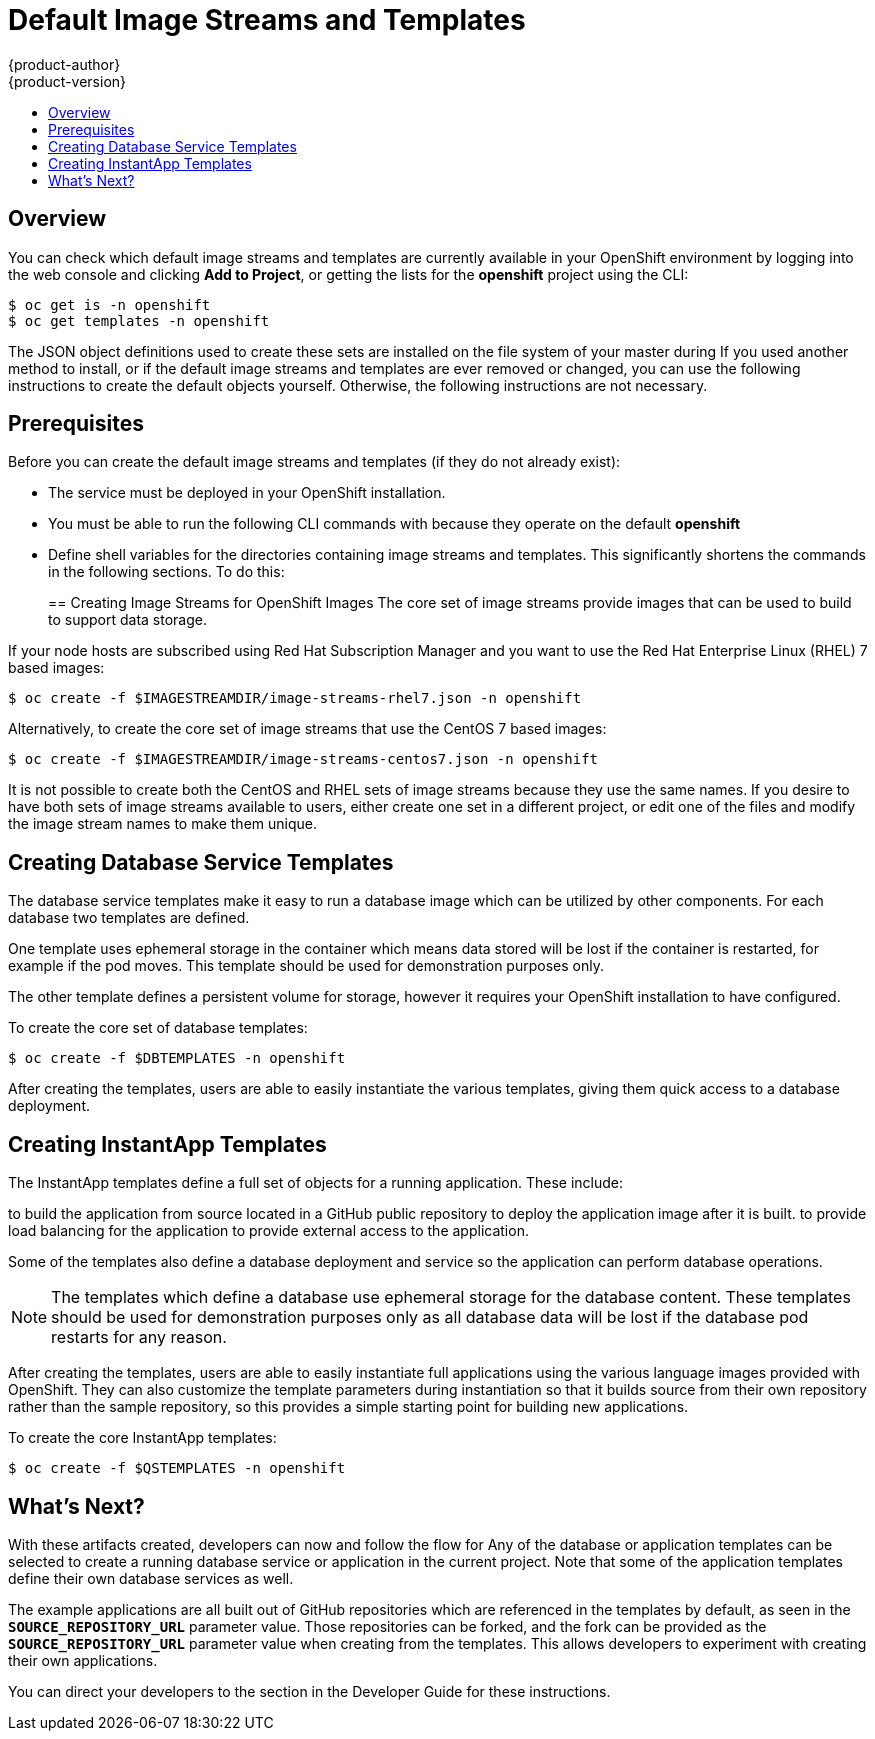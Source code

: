 = Default Image Streams and Templates
{product-author}
{product-version}
:data-uri:
:icons:
:experimental:
:toc: macro
:toc-title:
:prewrap!:

toc::[]

// tag::firststeps[]

== Overview

ifdef::openshift-enterprise[]
Your OpenShift installation includes a useful set of Red Hat-provided
link:../architecture/core_concepts/builds_and_image_streams.html#image-streams[image
streams] and link:../architecture/core_concepts/templates.html[templates] to
make it easy for developers to create new applications. By default, the
link:../install_config/install/quick_install.html[quick installation] and
link:../install_config/install/advanced_install.html[advanced installation]
methods automatically create these sets in the *openshift* project, which is a
default global project to which all users have view access.
endif::[]

ifdef::openshift-origin[]
You can populate your OpenShift installation with a useful set of Red
Hat-provided
link:../../architecture/core_concepts/builds_and_image_streams.html#image-streams[image
streams] and link:../../architecture/core_concepts/templates.html[templates] to
make it easy for developers to create new applications. By default, the
link:advanced_install.html[advanced installation] method automatically creates
these sets in the *openshift* project, which is a default project to which all
users have view access.
endif::[]

ifdef::openshift-enterprise[]
The core set of image streams and templates are provided and supported by Red Hat
with an active OpenShift Enterprise subscription for the following technologies:

[horizontal]
Languages::
- link:../using_images/s2i_images/nodejs.html[Node.js]
- link:../using_images/s2i_images/perl.html[Perl]
- link:../using_images/s2i_images/php.html[PHP]
- link:../using_images/s2i_images/python.html[Python]
- link:../using_images/s2i_images/ruby.html[Ruby]
Database::
- link:../using_images/db_images/mongodb.html[MongoDB]
- link:../using_images/db_images/mysql.html[MySQL]
- link:../using_images/db_images/postgresql.html[PostgreSQL]
Other Services::
- link:../using_images/other_images/jenkins.html[Jenkins]
endif::[]

ifdef::openshift-origin[]
Image streams and templates are provided for the following technologies:

[horizontal]
Languages::
- link:../../using_images/s2i_images/nodejs.html[Node.js]
- link:../../using_images/s2i_images/perl.html[Perl]
- link:../../using_images/s2i_images/php.html[PHP]
- link:../../using_images/s2i_images/python.html[Python]
- link:../../using_images/s2i_images/ruby.html[Ruby]
Database::
- link:../../using_images/db_images/mongodb.html[MongoDB]
- link:../../using_images/db_images/mysql.html[MySQL]
- link:../../using_images/db_images/postgresql.html[PostgreSQL]
Other Services::
- link:../../using_images/other_images/jenkins.html[Jenkins]
endif::[]

ifdef::openshift-enterprise[]
If you also have the relevant xPaaS Middleware subscription active on your
account, image streams and templates are also provided and supported by Red Hat
for each of following middleware services:

[horizontal]
Middleware Services::
- link:../using_images/xpaas_images/eap.html[JBoss EAP]
- link:../using_images/xpaas_images/a_mq.html[JBoss A-MQ]
- link:../using_images/xpaas_images/jws.html[JBoss Web Server]
- link:../using_images/xpaas_images/fuse.html[JBoss Fuse Integration Services]
- link:../using_images/xpaas_images/decision_server.html[Decision Server]
- link:../using_images/xpaas_images/data_grid.html[JBoss Data Grid]
endif::[]

You can check which default image streams and templates are currently available
in your OpenShift environment by logging into the web console and clicking *Add
to Project*, or getting the lists for the *openshift* project using the CLI:

----
$ oc get is -n openshift
$ oc get templates -n openshift
----

The JSON object definitions used to create these sets are installed on the file
system of your master during
ifdef::openshift-enterprise[]
a link:../install_config/install/quick_install.html[quick] or
link:../install_config/install/advanced_install.html[advanced installation].
endif::[]
ifdef::openshift-origin[]
an link:../../install_config/install/advanced_install.html[advanced
installation].
endif::[]
If you used another method to install, or if the default image streams and
templates are ever removed or changed, you can use the following instructions to
create the default objects yourself. Otherwise, the following instructions are
not necessary.

[[is-templates-prereqs]]
== Prerequisites

Before you can create the default image streams and templates (if they do not
already exist):

- The
ifdef::openshift-enterprise[]
link:../install_config/install/docker_registry.html[integrated Docker registry]
endif::[]
ifdef::openshift-origin[]
link:../../install_config/install/docker_registry.html[integrated Docker
registry]
endif::[]
service must be
deployed in your OpenShift installation.
- You must be able to run the following CLI commands with
ifdef::openshift-enterprise[]
link:../architecture/additional_concepts/authorization.html#roles[*cluster-admin*
privileges],
endif::[]
ifdef::openshift-origin[]
link:../../architecture/additional_concepts/authorization.html#roles[*cluster-admin*
privileges],
endif::[]
because they operate on the default *openshift*
ifdef::openshift-enterprise[]
link:../architecture/core_concepts/projects_and_users.html#projects[project].
endif::[]
ifdef::openshift-origin[]
link:../../architecture/core_concepts/projects_and_users.html#projects[project].
endif::[]
ifdef::openshift-origin[]
- You must have cloned the
https://github.com/openshift/openshift-ansible/tree/master/roles/openshift_examples/files[repository]
that contains the default image streams and templates:
+
----
$ cd ~
$ git clone https://github.com/openshift/openshift-ansible
----
endif::[]
ifdef::openshift-enterprise[]
- You must have installed the *atomic-openshift-utils* RPM package. See
link:../install_config/install/prerequisites.html#software-prerequisites[Software
Prerequisites] for instructions.
endif::[]
- Define shell variables for the directories containing image streams and templates. This significantly shortens the commands in the following sections. To do this:
+
ifdef::openshift-origin[]
----
$ IMAGESTREAMDIR="~/openshift-ansible/roles/openshift_examples/files/examples/v1.1/image-streams"; \
    DBTEMPLATES="~/openshift-ansible/roles/openshift_examples/files/examples/v1.1/db-templates"; \
    QSTEMPLATES="~/openshift-ansible/roles/openshift_examples/files/examples/v1.1/quickstart-templates"
----
endif::[]
ifdef::openshift-enterprise[]
----
$ IMAGESTREAMDIR="/usr/share/ansible/openshift-ansible/roles/openshift_examples/files/examples/v1.1/image-streams"; \
    XPAASSTREAMDIR="/usr/share/ansible/openshift-ansible/roles/openshift_examples/files/examples/v1.1/xpaas-streams"; \
    XPAASTEMPLATES="/usr/share/ansible/openshift-ansible/roles/openshift_examples/files/examples/v1.1/xpaas-templates"; \
    DBTEMPLATES="/usr/share/ansible/openshift-ansible/roles/openshift_examples/files/examples/v1.1/db-templates"; \
    QSTEMPLATES="/usr/share/ansible/openshift-ansible/roles/openshift_examples/files/examples/v1.1/quickstart-templates"
----
endif::[]

[[creating-image-streams-for-openshift-images]]

== Creating Image Streams for OpenShift Images
The core set of image streams provide images that can be used to build
ifdef::openshift-enterprise[]
link:../using_images/s2i_images/nodejs.html[*Node.js*],
link:../using_images/s2i_images/perl.html[*Perl*],
link:../using_images/s2i_images/php.html[*PHP*],
link:../using_images/s2i_images/python.html[*Python*], and
link:../using_images/s2i_images/ruby.html[*Ruby*] applications. It also
defines images for link:../using_images/db_images/mongodb.html[*MongoDB*],
link:../using_images/db_images/mysql.html[*MySQL*], and
link:../using_images/db_images/postgresql.html[*PostgreSQL*]
endif::[]
ifdef::openshift-origin[]
link:../../using_images/s2i_images/nodejs.html[*Node.js*],
link:../../using_images/s2i_images/perl.html[*Perl*],
link:../../using_images/s2i_images/php.html[*PHP*],
link:../../using_images/s2i_images/python.html[*Python*], and
link:../../using_images/s2i_images/ruby.html[*Ruby*] applications. It also
defines images for link:../../using_images/db_images/mongodb.html[*MongoDB*],
link:../../using_images/db_images/mysql.html[*MySQL*], and
link:../../using_images/db_images/postgresql.html[*PostgreSQL*]
endif::[]
to support data storage.

If your node hosts are subscribed using Red Hat Subscription Manager and you
want to use the Red Hat Enterprise Linux (RHEL) 7 based images:

----
$ oc create -f $IMAGESTREAMDIR/image-streams-rhel7.json -n openshift
----

Alternatively, to create the core set of image streams that use the CentOS 7
based images:

----
$ oc create -f $IMAGESTREAMDIR/image-streams-centos7.json -n openshift
----

It is not possible to create both the CentOS and RHEL sets of image streams
because they use the same names. If you desire to have both sets of image
streams available to users, either create one set in a different project, or
edit one of the files and modify the image stream names to make them unique.

ifdef::openshift-enterprise[]
== Creating Image Streams for xPaaS Middleware Images
The xPaaS Middleware image streams provide images for
link:../using_images/xpaas_images/eap.html[*JBoss EAP*],
link:../using_images/xpaas_images/jws.html[*JBoss JWS*],
link:../using_images/xpaas_images/a_mq.html[*JBoss A-MQ*],
link:../using_images/xpaas_images/fuse.html[*JBoss Fuse Integration Services*],
link:../using_images/xpaas_images/decision_server.html[*Decision Server*], and
link:../using_images/xpaas_images/data_grid.html[*JBoss Data Grid*]. They can be
used to build applications for those platforms using the provided templates.

To create the xPaaS Middleware set of image streams:

----
$ oc create -f $XPAASSTREAMDIR/jboss-image-streams.json -n openshift
----

[NOTE]
====
Access to the images referenced by these image streams requires the relevant
xPaaS Middleware subscriptions.
====
endif::[]

[[creating-database-service-templates]]

== Creating Database Service Templates
The database service templates make it easy to run a database image which can be
utilized by other components. For each database
ifdef::openshift-enterprise[]
(link:../using_images/db_images/mongodb.html[*MongoDB*],
link:../using_images/db_images/mysql.html[*MySQL*], and
link:../using_images/db_images/postgresql.html[*PostgreSQL*]),
endif::[]
ifdef::openshift-origin[]
(link:../../using_images/db_images/mongodb.html[*MongoDB*],
link:../../using_images/db_images/mysql.html[*MySQL*], and
link:../../using_images/db_images/postgresql.html[*PostgreSQL*]),
endif::[]
two templates are defined.

One template uses ephemeral storage in the container which means data stored
will be lost if the container is restarted, for example if the pod moves. This
template should be used for demonstration purposes only.

The other template defines a persistent volume for storage, however it requires
your OpenShift installation to have
ifdef::openshift-enterprise[]
link:../install_config/persistent_storage/persistent_storage_nfs.html[persistent volumes]
endif::[]
ifdef::openshift-origin[]
link:../../install_config/persistent_storage/persistent_storage_nfs.html[persistent volumes]
endif::[]
configured.

To create the core set of database templates:

----
$ oc create -f $DBTEMPLATES -n openshift
----

After creating the templates, users are able to easily instantiate the various
templates, giving them quick access to a database deployment.

[[creating-instantapp-templates]]

== Creating InstantApp Templates
The InstantApp templates define a full set of objects for a running application.
These include:

ifdef::openshift-enterprise[]
- link:../architecture/core_concepts/builds_and_image_streams.html#builds[Build configurations]
endif::[]
ifdef::openshift-origin[]
- link:../../architecture/core_concepts/builds_and_image_streams.html#builds[Build configurations]
endif::[]
to build the application from source located in a GitHub public repository
ifdef::openshift-enterprise[]
- link:../architecture/core_concepts/deployments.html#deployments-and-deployment-configurations[Deployment configurations]
endif::[]
ifdef::openshift-origin[]
- link:../../architecture/core_concepts/deployments.html#deployments-and-deployment-configurations[Deployment configurations]
endif::[]
to deploy the application image after it is built.
ifdef::openshift-enterprise[]
- link:../architecture/core_concepts/pods_and_services.html#services[Services]
endif::[]
ifdef::openshift-origin[]
- link:../../architecture/core_concepts/pods_and_services.html#services[Services]
endif::[]
to provide load balancing for the application
ifdef::openshift-enterprise[]
link:../architecture/core_concepts/pods_and_services.html#pods[pods].
endif::[]
ifdef::openshift-origin[]
link:../../architecture/core_concepts/pods_and_services.html#pods[pods].
endif::[]
ifdef::openshift-enterprise[]
- link:../architecture/core_concepts/routes.html[Routes]
endif::[]
ifdef::openshift-origin[]
- link:../../architecture/core_concepts/routes.html[Routes]
endif::[]
to provide external access to the application.

Some of the templates also define a database deployment and service so the
application can perform database operations.

[NOTE]
====
The templates which define a database use ephemeral storage for the database
content. These templates should be used for demonstration purposes only as all
database data will be lost if the database pod restarts for any reason.
====

After creating the templates, users are able to easily instantiate full
applications using the various language images provided with OpenShift. They can
also customize the template parameters during instantiation so that it builds
source from their own repository rather than the sample repository, so this
provides a simple starting point for building new applications.

To create the core InstantApp templates:

----
$ oc create -f $QSTEMPLATES -n openshift
----

ifdef::openshift-enterprise[]
There is also a set of templates for creating applications using various xPaaS
Middleware products (link:../using_images/xpaas_images/eap.html[*JBoss EAP*],
link:../using_images/xpaas_images/jws.html[*JBoss JWS*],
link:../using_images/xpaas_images/a_mq.html[*JBoss A-MQ*],
link:../using_images/xpaas_images/fuse.html[*JBoss Fuse Integration Services*],
link:../using_images/xpaas_images/decision_server.html[*Decision Server*], and
link:../using_images/xpaas_images/data_grid.html[*JBoss Data Grid*]), which can
be registered by running:

----
$ oc create -f $XPAASTEMPLATES -n openshift
----

[NOTE]
====
The xPaaS Middleware templates require the
link:../install_config/default_imagestreams_templates.html#creating-image-streams-for-xpaas-middleware-images[xPaaS
Middleware image streams], which in turn require the relevant xPaaS Middleware
subscriptions.
====

[NOTE]
====
The templates which define a database use ephemeral storage for the database
content. These templates should be used for demonstration purposes only as all
database data will be lost if the database pod restarts for any reason.
====
endif::[]

[[what-s-next]]

== What's Next?

With these artifacts created, developers can now
ifdef::openshift-enterprise[]
link:../dev_guide/authentication.html[log into the web console]
endif::[]
ifdef::openshift-origin[]
link:../../dev_guide/authentication.html[log into the web console]
endif::[]
and follow the flow for
ifdef::openshift-enterprise[]
link:../dev_guide/templates.html#creating-from-templates-using-the-web-console[creating from a template].
endif::[]
ifdef::openshift-origin[]
link:../../dev_guide/templates.html#creating-from-templates-using-the-web-console[creating from a template].
endif::[]
Any of the database or application templates can be selected
to create a running database service or application in the current project. Note
that some of the application templates define their own database services as
well.

The example applications are all built out of GitHub
repositories which are referenced in the templates by default, as seen in the
`*SOURCE_REPOSITORY_URL*` parameter value. Those repositories can be forked, and
the fork can be provided as the `*SOURCE_REPOSITORY_URL*` parameter value when
creating from the templates. This allows developers to experiment with creating
their own applications.

You can direct your developers to the
ifdef::openshift-enterprise[]
link:../dev_guide/templates.html#using-the-instantapp-templates[Using the InstantApp Templates]
endif::[]
ifdef::openshift-origin[]
link:../../dev_guide/templates.html#using-the-instantapp-templates[Using the InstantApp Templates]
endif::[]
section in the Developer Guide for these instructions.
// end::firststeps[]

